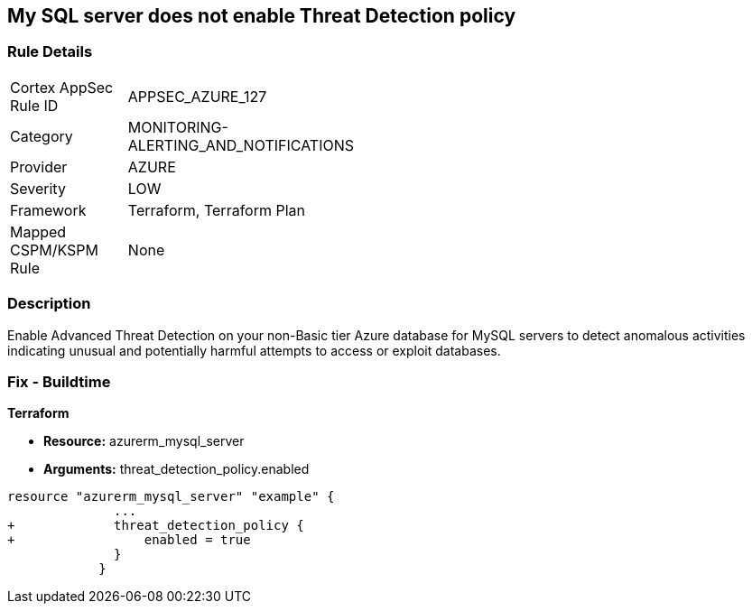 == My SQL server does not enable Threat Detection policy
// My SQL server Threat Detection policy disabled


=== Rule Details

[width=45%]
|===
|Cortex AppSec Rule ID |APPSEC_AZURE_127
|Category |MONITORING-ALERTING_AND_NOTIFICATIONS
|Provider |AZURE
|Severity |LOW
|Framework |Terraform, Terraform Plan
|Mapped CSPM/KSPM Rule |None
|===


=== Description 


Enable Advanced Threat Detection on your non-Basic tier Azure database for MySQL servers to detect anomalous activities indicating unusual and potentially harmful attempts to access or exploit databases.

=== Fix - Buildtime


*Terraform* 


* *Resource:* azurerm_mysql_server
* *Arguments:* threat_detection_policy.enabled


[source,text]
----
resource "azurerm_mysql_server" "example" {
              ... 
+             threat_detection_policy {
+                 enabled = true
              }
            }
----
